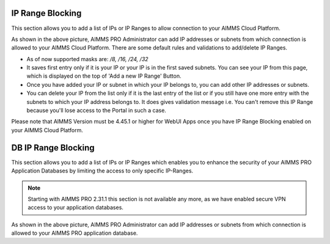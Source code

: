 IP Range Blocking
-----------------

This section allows you to add a list of IPs or IP Ranges to allow connection to your AIMMS Cloud Platform.

.. image:: images/ip-ranges.png
    :align: center
    
As shown in the above picture, AIMMS PRO Administrator can add IP addresses or subnets from which connection is allowed to your AIMMS Cloud Platform. There are some default rules and validations to add/delete IP Ranges.

* As of now supported masks are: */8, /16, /24, /32*
* It saves first entry only if it is your IP or your IP is in the first saved subnets. You can see your IP from this page, which is displayed on the top of 'Add a new IP Range' Button.
* Once you have added your IP or subnet in which your IP belongs to, you can add other IP addresses or subnets.
* You can delete your IP from the list only if it is the last entry of the list or if you still have one more entry with the subnets to which your IP address belongs to. It does gives validation message i.e. You can't remove this IP Range because you'll lose access to the Portal in such a case. 

Please note that AIMMS Version must be 4.45.1 or higher for WebUI Apps once you have IP Range Blocking enabled on your AIMMS Cloud Platform.
    
DB IP Range Blocking
--------------------

This section allows you to add a list of IPs or IP Ranges which enables you to enhance the security of your AIMMS PRO Application Databases by limiting the access to only specific IP-Ranges.

.. note::

    Starting with AIMMS PRO 2.31.1 this section is not available any more, as we have enabled secure VPN access to your application databases.


.. image:: images/db-ip-range.png
    :align: center

As shown in the above picture, AIMMS PRO Administrator can add IP addresses or subnets from which connection is allowed to your AIMMS PRO application database. 



